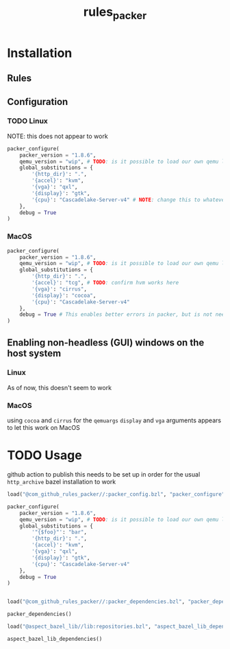 #+title: rules_packer

* Installation
** Rules

** Configuration
*** TODO Linux
NOTE: this does not appear to work
#+begin_src python
packer_configure(
    packer_version = "1.8.6",
    qemu_version = "wip", # TODO: is it possible to load our own qemu like this?
    global_substitutions = {
        '{http_dir}': ".",
        '{accel}': "kvm",
        '{vga}': "qxl",
        '{display}': "gtk",
        '{cpu}': "Cascadelake-Server-v4" # NOTE: change this to whatever your virtualization target is
    },
    debug = True
)
#+end_src
*** MacOS
#+begin_src python
packer_configure(
    packer_version = "1.8.6",
    qemu_version = "wip", # TODO: is it possible to load our own qemu like this?
    global_substitutions = {
        '{http_dir}': ".",
        '{accel}': "tcg", # TODO: confirm hvm works here
        '{vga}': "cirrus",
        '{display}': "cocoa",
        '{cpu}': "Cascadelake-Server-v4"
    },
    debug = True # This enables better errors in packer, but is not needed (PACKER_LOG=1)
)

#+end_src
** Enabling non-headless (GUI) windows on the host system
*** Linux
As of now, this doesn't seem to work
*** MacOS
using =cocoa= and =cirrus= for the =qemuargs= =display= and =vga= arguments appears to let this work on MacOS

* TODO Usage
github action to publish this needs to be set up in order for the usual =http_archive= bazel installation to work
#+begin_src python
load("@com_github_rules_packer//:packer_config.bzl", "packer_configure")

packer_configure(
    packer_version = "1.8.6",
    qemu_version = "wip", # TODO: is it possible to load our own qemu like this?
    global_substitutions = {
        '"{$foo}"': "bar",
        '{http_dir}': ".",
        '{accel}': "kvm",
        '{vga}': "qxl",
        '{display}': "gtk",
        '{cpu}': "Cascadelake-Server-v4"
    },
    debug = True
)


load("@com_github_rules_packer//:packer_dependencies.bzl", "packer_dependencies")

packer_dependencies()

load("@aspect_bazel_lib//lib:repositories.bzl", "aspect_bazel_lib_dependencies")

aspect_bazel_lib_dependencies()
#+end_src
